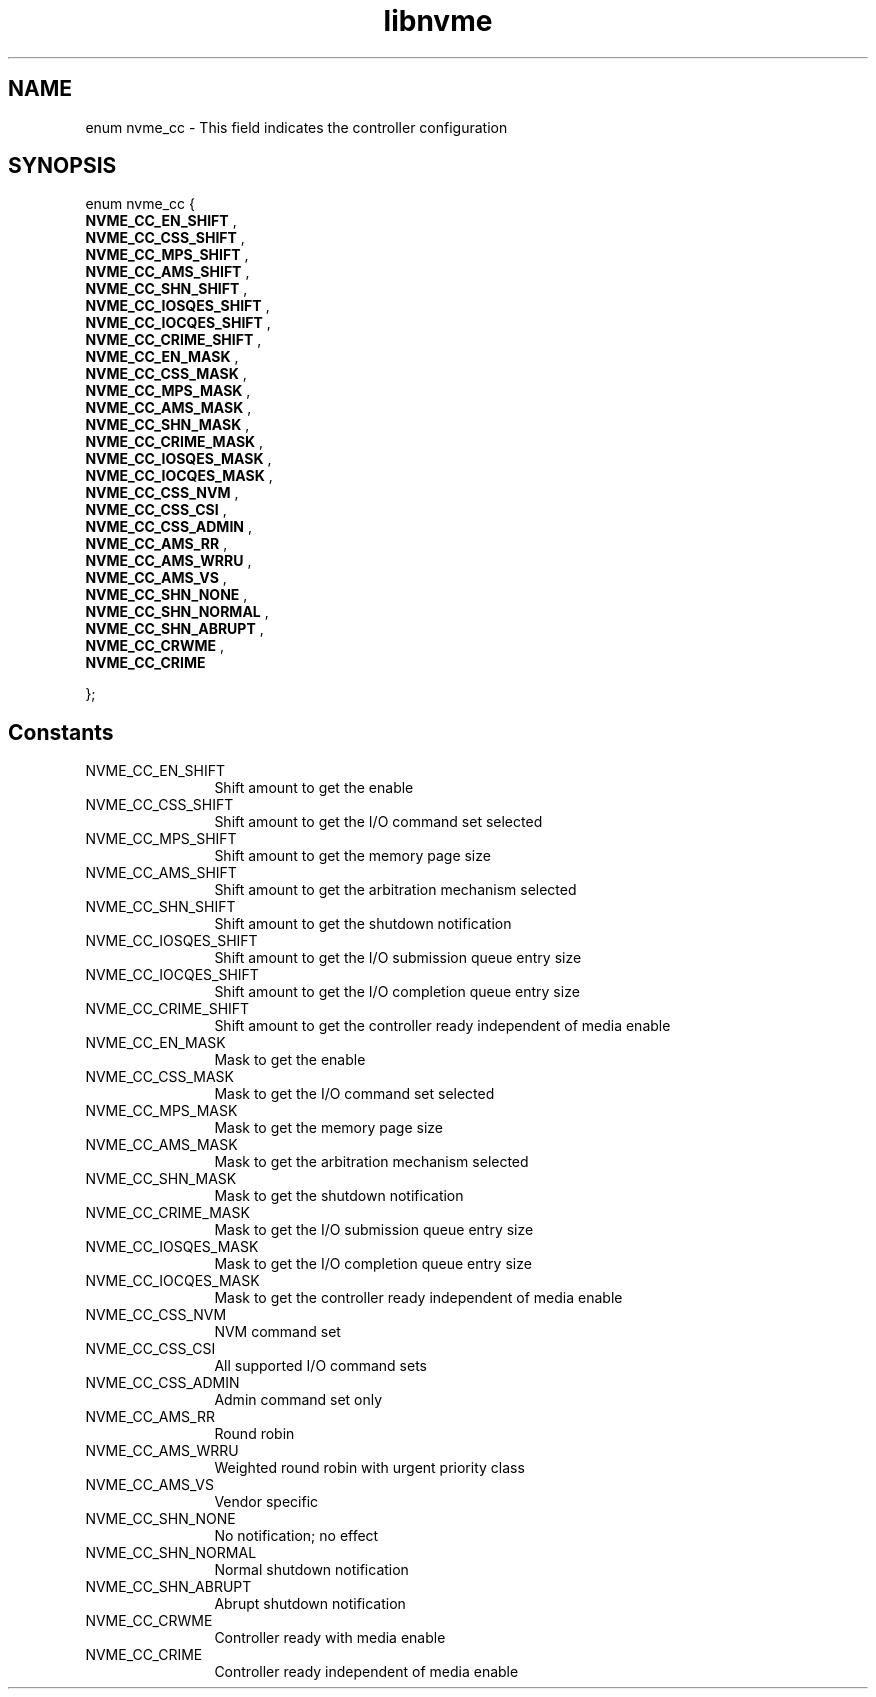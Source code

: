 .TH "libnvme" 9 "enum nvme_cc" "April 2025" "API Manual" LINUX
.SH NAME
enum nvme_cc \- This field indicates the controller configuration
.SH SYNOPSIS
enum nvme_cc {
.br
.BI "    NVME_CC_EN_SHIFT"
, 
.br
.br
.BI "    NVME_CC_CSS_SHIFT"
, 
.br
.br
.BI "    NVME_CC_MPS_SHIFT"
, 
.br
.br
.BI "    NVME_CC_AMS_SHIFT"
, 
.br
.br
.BI "    NVME_CC_SHN_SHIFT"
, 
.br
.br
.BI "    NVME_CC_IOSQES_SHIFT"
, 
.br
.br
.BI "    NVME_CC_IOCQES_SHIFT"
, 
.br
.br
.BI "    NVME_CC_CRIME_SHIFT"
, 
.br
.br
.BI "    NVME_CC_EN_MASK"
, 
.br
.br
.BI "    NVME_CC_CSS_MASK"
, 
.br
.br
.BI "    NVME_CC_MPS_MASK"
, 
.br
.br
.BI "    NVME_CC_AMS_MASK"
, 
.br
.br
.BI "    NVME_CC_SHN_MASK"
, 
.br
.br
.BI "    NVME_CC_CRIME_MASK"
, 
.br
.br
.BI "    NVME_CC_IOSQES_MASK"
, 
.br
.br
.BI "    NVME_CC_IOCQES_MASK"
, 
.br
.br
.BI "    NVME_CC_CSS_NVM"
, 
.br
.br
.BI "    NVME_CC_CSS_CSI"
, 
.br
.br
.BI "    NVME_CC_CSS_ADMIN"
, 
.br
.br
.BI "    NVME_CC_AMS_RR"
, 
.br
.br
.BI "    NVME_CC_AMS_WRRU"
, 
.br
.br
.BI "    NVME_CC_AMS_VS"
, 
.br
.br
.BI "    NVME_CC_SHN_NONE"
, 
.br
.br
.BI "    NVME_CC_SHN_NORMAL"
, 
.br
.br
.BI "    NVME_CC_SHN_ABRUPT"
, 
.br
.br
.BI "    NVME_CC_CRWME"
, 
.br
.br
.BI "    NVME_CC_CRIME"

};
.SH Constants
.IP "NVME_CC_EN_SHIFT" 12
Shift amount to get the enable
.IP "NVME_CC_CSS_SHIFT" 12
Shift amount to get the I/O command set selected
.IP "NVME_CC_MPS_SHIFT" 12
Shift amount to get the memory page size
.IP "NVME_CC_AMS_SHIFT" 12
Shift amount to get the arbitration mechanism selected
.IP "NVME_CC_SHN_SHIFT" 12
Shift amount to get the shutdown notification
.IP "NVME_CC_IOSQES_SHIFT" 12
Shift amount to get the I/O submission queue entry size
.IP "NVME_CC_IOCQES_SHIFT" 12
Shift amount to get the I/O completion queue entry size
.IP "NVME_CC_CRIME_SHIFT" 12
Shift amount to get the controller ready independent of media enable
.IP "NVME_CC_EN_MASK" 12
Mask to get the enable
.IP "NVME_CC_CSS_MASK" 12
Mask to get the I/O command set selected
.IP "NVME_CC_MPS_MASK" 12
Mask to get the memory page size
.IP "NVME_CC_AMS_MASK" 12
Mask to get the arbitration mechanism selected
.IP "NVME_CC_SHN_MASK" 12
Mask to get the shutdown notification
.IP "NVME_CC_CRIME_MASK" 12
Mask to get the I/O submission queue entry size
.IP "NVME_CC_IOSQES_MASK" 12
Mask to get the I/O completion queue entry size
.IP "NVME_CC_IOCQES_MASK" 12
Mask to get the controller ready independent of media enable
.IP "NVME_CC_CSS_NVM" 12
NVM command set
.IP "NVME_CC_CSS_CSI" 12
All supported I/O command sets
.IP "NVME_CC_CSS_ADMIN" 12
Admin command set only
.IP "NVME_CC_AMS_RR" 12
Round robin
.IP "NVME_CC_AMS_WRRU" 12
Weighted round robin with urgent priority class
.IP "NVME_CC_AMS_VS" 12
Vendor specific
.IP "NVME_CC_SHN_NONE" 12
No notification; no effect
.IP "NVME_CC_SHN_NORMAL" 12
Normal shutdown notification
.IP "NVME_CC_SHN_ABRUPT" 12
Abrupt shutdown notification
.IP "NVME_CC_CRWME" 12
Controller ready with media enable
.IP "NVME_CC_CRIME" 12
Controller ready independent of media enable

